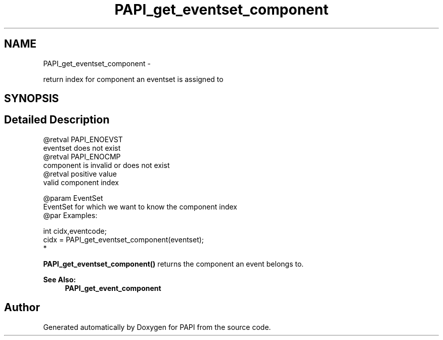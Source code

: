.TH "PAPI_get_eventset_component" 3 "Thu Feb 27 2020" "Version 6.0.0.0" "PAPI" \" -*- nroff -*-
.ad l
.nh
.SH NAME
PAPI_get_eventset_component \- 
.PP
return index for component an eventset is assigned to  

.SH SYNOPSIS
.br
.PP
.SH "Detailed Description"
.PP 

.PP
.nf
@retval PAPI_ENOEVST
    eventset does not exist
@retval PAPI_ENOCMP
    component is invalid or does not exist
@retval positive value
    valid component index

@param EventSet
           EventSet for which we want to know the component index
@par Examples:

.fi
.PP
 
.PP
.nf
        int cidx,eventcode;
        cidx = PAPI_get_eventset_component(eventset);
*   

.fi
.PP
 \fBPAPI_get_eventset_component()\fP returns the component an event belongs to\&. 
.PP
\fBSee Also:\fP
.RS 4
\fBPAPI_get_event_component\fP 
.RE
.PP


.SH "Author"
.PP 
Generated automatically by Doxygen for PAPI from the source code\&.
